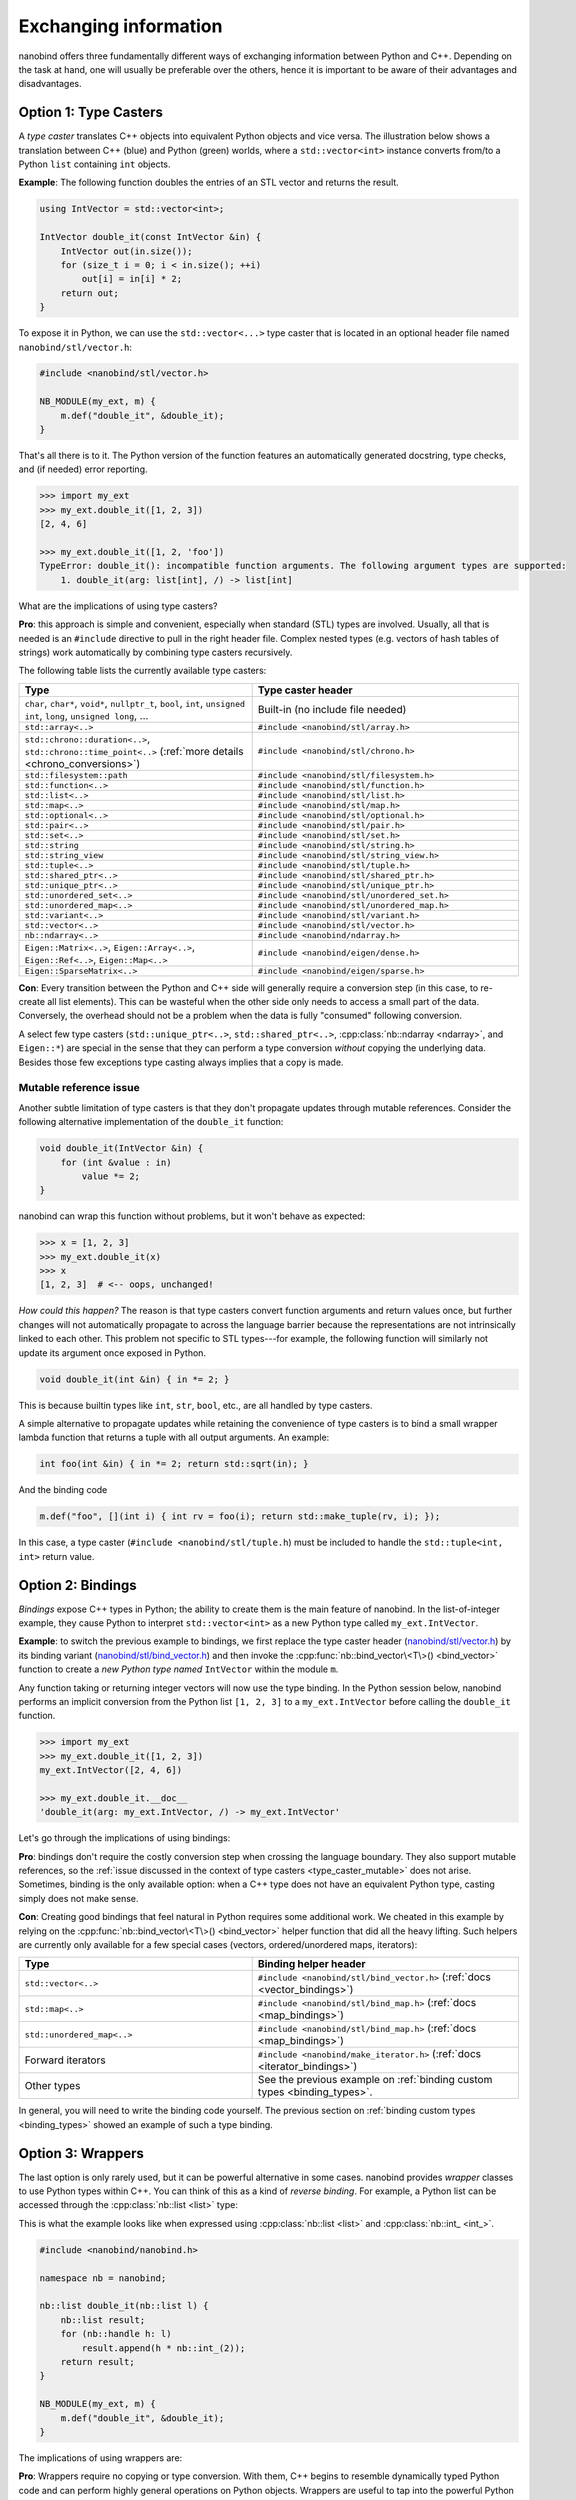 .. cpp:namespace:: nanobind

.. _exchange:

Exchanging information
======================

nanobind offers three fundamentally different ways of exchanging information
between Python and C++. Depending on the task at hand, one will usually be
preferable over the others, hence it is important to be aware of their
advantages and disadvantages.

.. _type_casters:

Option 1: Type Casters
----------------------

A *type caster* translates C++ objects into equivalent Python
objects and vice versa. The illustration below shows a translation between
C++ (blue) and Python (green) worlds, where a ``std::vector<int>`` instance
converts from/to a Python ``list`` containing ``int`` objects.

.. only:: not latex

   .. image:: images/caster-light.svg
     :width: 400
     :align: center
     :class: only-light

   .. image:: images/caster-dark.svg
     :width: 400
     :align: center
     :class: only-dark

.. only:: latex

   .. image:: images/caster-light.svg
     :width: 400
     :align: center

**Example**: The following function doubles the entries of an STL vector and
returns the result.

.. code-block:: cpp

    using IntVector = std::vector<int>;

    IntVector double_it(const IntVector &in) {
        IntVector out(in.size());
        for (size_t i = 0; i < in.size(); ++i)
            out[i] = in[i] * 2;
        return out;
    }

To expose it in Python, we can use the ``std::vector<...>`` type caster that
is located in an optional header file named ``nanobind/stl/vector.h``:

.. code-block:: cpp

    #include <nanobind/stl/vector.h>

    NB_MODULE(my_ext, m) {
        m.def("double_it", &double_it);
    }

That's all there is to it. The Python version of the function features
an automatically generated docstring, type checks, and (if needed) error reporting.

.. code-block:: pycon

    >>> import my_ext
    >>> my_ext.double_it([1, 2, 3])
    [2, 4, 6]

    >>> my_ext.double_it([1, 2, 'foo'])
    TypeError: double_it(): incompatible function arguments. The following argument types are supported:
        1. double_it(arg: list[int], /) -> list[int]

What are the implications of using type casters?

**Pro**: this approach is simple and convenient, especially when standard
(STL) types are involved. Usually, all that is needed is an ``#include``
directive to pull in the right header file. Complex nested types (e.g.
vectors of hash tables of strings) work automatically by combining type
casters recursively.

The following table lists the currently available type casters:

.. list-table::
  :widths: 42 48
  :header-rows: 1

  * - Type
    - Type caster header
  * - ``char``, ``char*``, ``void*``, ``nullptr_t``, ``bool``, ``int``,
      ``unsigned int``, ``long``, ``unsigned long``, ...
    - Built-in (no include file needed)
  * - ``std::array<..>``
    - ``#include <nanobind/stl/array.h>``
  * - ``std::chrono::duration<..>``, ``std::chrono::time_point<..>``
      (:ref:`more details <chrono_conversions>`)
    - ``#include <nanobind/stl/chrono.h>``
  * - ``std::filesystem::path``
    - ``#include <nanobind/stl/filesystem.h>``
  * - ``std::function<..>``
    - ``#include <nanobind/stl/function.h>``
  * - ``std::list<..>``
    - ``#include <nanobind/stl/list.h>``
  * - ``std::map<..>``
    - ``#include <nanobind/stl/map.h>``
  * - ``std::optional<..>``
    - ``#include <nanobind/stl/optional.h>``
  * - ``std::pair<..>``
    - ``#include <nanobind/stl/pair.h>``
  * - ``std::set<..>``
    - ``#include <nanobind/stl/set.h>``
  * - ``std::string``
    - ``#include <nanobind/stl/string.h>``
  * - ``std::string_view``
    - ``#include <nanobind/stl/string_view.h>``
  * - ``std::tuple<..>``
    - ``#include <nanobind/stl/tuple.h>``
  * - ``std::shared_ptr<..>``
    - ``#include <nanobind/stl/shared_ptr.h>``
  * - ``std::unique_ptr<..>``
    - ``#include <nanobind/stl/unique_ptr.h>``
  * - ``std::unordered_set<..>``
    - ``#include <nanobind/stl/unordered_set.h>``
  * - ``std::unordered_map<..>``
    - ``#include <nanobind/stl/unordered_map.h>``
  * - ``std::variant<..>``
    - ``#include <nanobind/stl/variant.h>``
  * - ``std::vector<..>``
    - ``#include <nanobind/stl/vector.h>``
  * - ``nb::ndarray<..>``
    - ``#include <nanobind/ndarray.h>``
  * - ``Eigen::Matrix<..>``, ``Eigen::Array<..>``, ``Eigen::Ref<..>``, ``Eigen::Map<..>``
    - ``#include <nanobind/eigen/dense.h>``
  * - ``Eigen::SparseMatrix<..>``
    - ``#include <nanobind/eigen/sparse.h>``


**Con**: Every transition between the Python and C++ side will generally require a
conversion step (in this case, to re-create all list elements). This can be
wasteful when the other side only needs to access a small part of the data.
Conversely, the overhead should not be a problem when the data is fully
"consumed" following conversion.

A select few type casters (``std::unique_ptr<..>``, ``std::shared_ptr<..>``,
:cpp:class:`nb::ndarray <ndarray>`, and ``Eigen::*``) are special in the sense
that they can perform a type conversion *without* copying the underlying data.
Besides those few exceptions type casting always implies that a copy is made.

.. _type_caster_mutable:

Mutable reference issue
^^^^^^^^^^^^^^^^^^^^^^^

Another subtle limitation of type casters is that they
don't propagate updates through mutable references. Consider the
following alternative implementation of the ``double_it`` function:

.. code-block:: cpp

    void double_it(IntVector &in) {
        for (int &value : in)
            value *= 2;
    }

nanobind can wrap this function without problems, but it won't behave as
expected:

.. code-block:: pycon

    >>> x = [1, 2, 3]
    >>> my_ext.double_it(x)
    >>> x
    [1, 2, 3]  # <-- oops, unchanged!

*How could this happen?*
The reason is that type casters convert function arguments and return values once, but further
changes will not automatically propagate to across the language barrier because
the representations are not intrinsically linked to each other. This problem
not specific to STL types---for example, the following function will similarly
not update its argument once exposed in Python.

.. code-block:: cpp

    void double_it(int &in) { in *= 2; }

This is because builtin types like ``int``, ``str``, ``bool``, etc., are
all handled by type casters.

A simple alternative to propagate updates while retaining the convenience of
type casters is to bind a small wrapper lambda function that returns a tuple
with all output arguments. An example:

.. code-block:: cpp

    int foo(int &in) { in *= 2; return std::sqrt(in); }

And the binding code

.. code-block:: cpp

   m.def("foo", [](int i) { int rv = foo(i); return std::make_tuple(rv, i); });

In this case, a type caster (``#include <nanobind/stl/tuple.h``) must be
included to handle the ``std::tuple<int, int>`` return value.

.. _bindings:

Option 2: Bindings
------------------

*Bindings* expose C++ types in Python; the ability to create them is the
main feature of nanobind. In the list-of-integer example, they cause Python
to interpret ``std::vector<int>`` as a new Python type called
``my_ext.IntVector``.

.. only:: not latex

   .. image:: images/binding-light.svg
     :width: 400
     :align: center
     :class: only-light

   .. image:: images/binding-dark.svg
     :width: 400
     :align: center
     :class: only-dark

.. only:: latex

   .. image:: images/binding-light.svg
     :width: 400
     :align: center

**Example**: to switch the previous example to bindings, we first replace
the type caster header (`nanobind/stl/vector.h
<https://github.com/wjakob/nanobind/blob/master/include/nanobind/stl/vector.h>`_)
by its binding variant (`nanobind/stl/bind_vector.h
<https://github.com/wjakob/nanobind/blob/master/include/nanobind/stl/bind_vector.h>`_)
and then invoke the :cpp:func:`nb::bind_vector\<T\>() <bind_vector>` function to create a *new
Python type named* ``IntVector`` within the module ``m``.

.. code-block:: cpp
   :emphasize-lines: 1, 9

    #include <nanobind/stl/bind_vector.h>

    using IntVector = std::vector<int>;
    IntVector double_it(const IntVector &in) { /* .. omitted .. */ }

    namespace nb = nanobind;

    NB_MODULE(my_ext, m) {
        nb::bind_vector<IntVector>(m, "IntVector");
        m.def("double_it", &double_it);
    }

Any function taking or returning integer vectors will now use the type
binding. In the Python session below, nanobind performs an implicit
conversion from the Python list ``[1, 2, 3]`` to a ``my_ext.IntVector``
before calling the ``double_it`` function.

.. code-block:: pycon

    >>> import my_ext
    >>> my_ext.double_it([1, 2, 3])
    my_ext.IntVector([2, 4, 6])

    >>> my_ext.double_it.__doc__
    'double_it(arg: my_ext.IntVector, /) -> my_ext.IntVector'

Let's go through the implications of using bindings:

**Pro**: bindings don't require the costly conversion step when crossing the
language boundary. They also support mutable references, so the :ref:`issue
discussed in the context of type casters <type_caster_mutable>` does not
arise. Sometimes, binding is the only available option: when a C++ type does
not have an equivalent Python type, casting simply does not make sense.

**Con**: Creating good bindings that feel natural in Python requires some
additional work. We cheated in this example by relying on the
:cpp:func:`nb::bind_vector\<T\>() <bind_vector>` helper function that did
all the heavy lifting. Such helpers are currently only available for a few
special cases (vectors, ordered/unordered maps, iterators):

.. list-table::
  :widths: 42 48
  :header-rows: 1

  * - Type
    - Binding helper header
  * - ``std::vector<..>``
    - ``#include <nanobind/stl/bind_vector.h>``
      (:ref:`docs <vector_bindings>`)
  * - ``std::map<..>``
    - ``#include <nanobind/stl/bind_map.h>``
      (:ref:`docs <map_bindings>`)
  * - ``std::unordered_map<..>``
    - ``#include <nanobind/stl/bind_map.h>``
      (:ref:`docs <map_bindings>`)
  * - Forward iterators
    - ``#include <nanobind/make_iterator.h>``
      (:ref:`docs <iterator_bindings>`)
  * - Other types
    - See the previous example on :ref:`binding custom types <binding_types>`.

In general, you will need to write the binding code yourself. The previous
section on :ref:`binding custom types <binding_types>` showed an example of
such a type binding.

.. _wrappers:

Option 3: Wrappers
------------------

The last option is only rarely used, but it can be powerful alternative in
some cases. nanobind provides *wrapper* classes to use Python types within
C++. You can think of this as a kind of *reverse binding*. For example, a
Python list can be accessed through the :cpp:class:`nb::list <list>` type:

.. only:: not latex

   .. image:: images/wrapper-light.svg
     :width: 400
     :align: center
     :class: only-light

   .. image:: images/wrapper-dark.svg
     :width: 400
     :align: center
     :class: only-dark

.. only:: latex

   .. image:: images/wrapper-light.svg
     :width: 400
     :align: center

This is what the example looks like when expressed using
:cpp:class:`nb::list <list>` and :cpp:class:`nb::int_ <int_>`.

.. code-block:: cpp

    #include <nanobind/nanobind.h>

    namespace nb = nanobind;

    nb::list double_it(nb::list l) {
        nb::list result;
        for (nb::handle h: l)
            result.append(h * nb::int_(2));
        return result;
    }

    NB_MODULE(my_ext, m) {
        m.def("double_it", &double_it);
    }


The implications of using wrappers are:

**Pro**: Wrappers require no copying or type conversion. With them, C++ begins
to resemble dynamically typed Python code and can perform highly general
operations on Python objects. Wrappers are useful to tap into the powerful
Python software ecosystem (NumPy, Matplotlib, PyTorch, etc).

**Con**: Functions based on wrappers cannot run without Python. In contrast
to option 1 (:ref:`type casters <type_casters>`) and 2 (:ref:`bindings
<bindings>`), we can no longer reuse an existing function and process its
arguments and return value to interface the Python and C++ worlds: the
entire function must be rewritten using nanobind-specific wrapper types.
Every operation will translate into a corresponding Python C API call, which
means that wrappers aren't suitable for performance-critical loops or
multithreaded computations.

The following wrappers are available and require no additional include
directives:
:cpp:class:`bytes`, :cpp:class:`callable`, :cpp:class:`capsule`,
:cpp:class:`dict`, :cpp:class:`ellipsis`, :cpp:class:`handle`,
:cpp:class:`handle_t\<T\> <handle_t>`,
:cpp:class:`int_`, :cpp:class:`iterable`,
:cpp:class:`iterator`, :cpp:class:`list`, :cpp:class:`mapping`,
:cpp:class:`module_`, :cpp:class:`object`, :cpp:class:`sequence`,
:cpp:class:`slice`, :cpp:class:`str`, :cpp:class:`tuple`,
:cpp:class:`type_object`, :cpp:class:`type_object_t\<T\> <handle_t>`,
:cpp:class:`args`, and :cpp:class:`kwargs`.

Discussion
----------

The choices outlined above are more fine-grained than they may appear. For
example, it is possible to use type casters, bindings, and wrappers to handle
multiple arguments of *a single function*.

They can also be combined *within* a single function argument. For example, you
can type cast a ``std::vector<T>`` containing bindings or wrappers.

In general, we recommend that you use

1. type casters for STL containers, and

2. bindings for other custom types.

If the former turn out to be a performance bottleneck, it is easy to replace
them with bindings or wrappers later on. Wrappers are only rarely useful;
you will usually know it when you need them.
